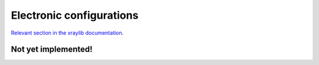 Electronic configurations
=========================

`Relevant section in the xraylib documentation <xraylib_>`_.

.. _xraylib: https://github.com/tschoonj/xraylib/wiki/The-xraylib-API-list-of-all-functions#electronic-configurations

Not yet implemented!
--------------------